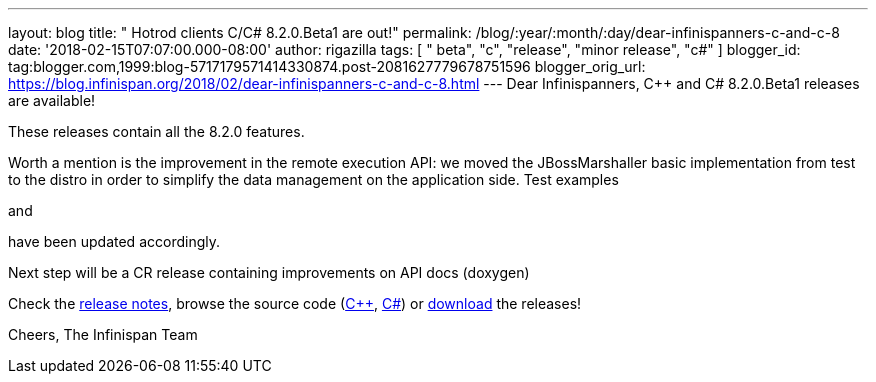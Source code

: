 ---
layout: blog
title: "  Hotrod clients C++/C# 8.2.0.Beta1 are out!"
permalink: /blog/:year/:month/:day/dear-infinispanners-c-and-c-8
date: '2018-02-15T07:07:00.000-08:00'
author: rigazilla
tags: [ " beta", "c++", "release", "minor release", "c#" ]
blogger_id: tag:blogger.com,1999:blog-5717179571414330874.post-2081627779678751596
blogger_orig_url: https://blog.infinispan.org/2018/02/dear-infinispanners-c-and-c-8.html
---
Dear Infinispanners,
C++ and C# 8.2.0.Beta1 releases are available!

These releases contain all the 8.2.0 features.

Worth a mention is the improvement in the remote execution API: we moved
the JBossMarshaller basic implementation from test to the distro in
order to simplify the data management on the application side. Test
examples
[https://github.com/infinispan/dotnet-client/blob/8.2.0.Beta1/src/test/cs/Infinispan/HotRod/RemoteTaskExecTest.cs[1]]
and
[https://github.com/infinispan/cpp-client/blob/8.2.0.Beta1/test/Simple.cpp[2]]
have been updated accordingly.

Next step will be a CR release containing improvements on API docs
(doxygen)

Check the
https://issues.jboss.org/secure/ReleaseNote.jspa?projectId=12314125&version=12333563[release
notes], browse the source code
(https://github.com/infinispan/cpp-client/tree/8.2.0.Beta1[C++],
https://github.com/infinispan/dotnet-client/tree/8.2.0.Beta1[C#]) or
http://infinispan.org/hotrod-clients/[download] the releases!

Cheers,
The Infinispan Team
